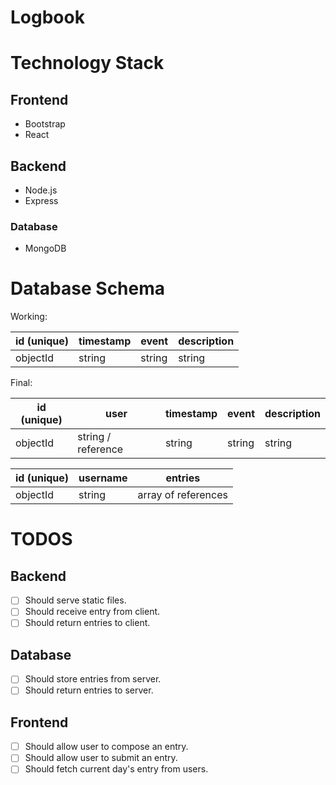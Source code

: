 * Logbook

* Technology Stack

** Frontend
+ Bootstrap
+ React

** Backend
+ Node.js
+ Express

*** Database
+ MongoDB

* Database Schema
Working:
|-------------+-----------+--------+-------------|
| id (unique) | timestamp | event  | description |
|-------------+-----------+--------+-------------|
| objectId    | string    | string | string      |
|-------------+-----------+--------+-------------|

Final:
|-------------+--------------------+-----------+--------+-------------|
| id (unique) | user               | timestamp | event  | description |
|-------------+--------------------+-----------+--------+-------------|
| objectId    | string / reference | string    | string | string      |
|-------------+--------------------+-----------+--------+-------------|

|-------------+----------+---------------------|
| id (unique) | username | entries             |
|-------------+----------+---------------------|
| objectId    | string   | array of references |
|-------------+----------+---------------------|


* TODOS

** Backend
+ [ ] Should serve static files.
+ [ ] Should receive entry from client.
+ [ ] Should return entries to client.

** Database
+ [ ] Should store entries from server.
+ [ ] Should return entries to server.

** Frontend
+ [ ] Should allow user to compose an entry.
+ [ ] Should allow user to submit an entry.
+ [ ] Should fetch current day's entry from users.



